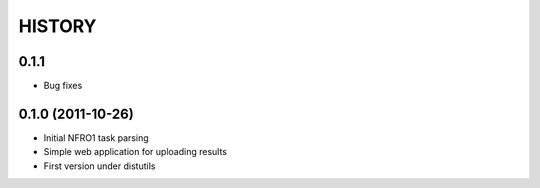 HISTORY
-------

0.1.1
+++++

*   Bug fixes

0.1.0 (2011-10-26)
++++++++++++++++++

*   Initial NFRO1 task parsing
*   Simple web application for uploading results
*   First version under distutils